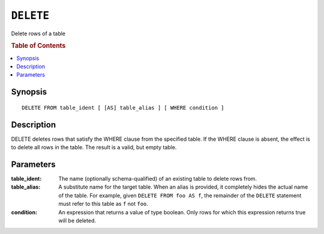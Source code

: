 .. highlight:: psql

==========
``DELETE``
==========

Delete rows of a table

.. rubric:: Table of Contents

.. contents::
   :local:

Synopsis
========

::

    DELETE FROM table_ident [ [AS] table_alias ] [ WHERE condition ]

Description
===========

DELETE deletes rows that satisfy the WHERE clause from the specified table. If
the WHERE clause is absent, the effect is to delete all rows in the table. The
result is a valid, but empty table.

Parameters
==========

:table_ident:
  The name (optionally schema-qualified) of an existing table to delete rows
  from.

:table_alias:
  A substitute name for the target table. When an alias is provided, it
  completely hides the actual name of the table. For example, given
  ``DELETE FROM foo AS f``, the remainder of the ``DELETE`` statement must
  refer to this table as ``f`` not ``foo``.

:condition:
  An expression that returns a value of type boolean. Only rows for
  which this expression returns true will be deleted.
